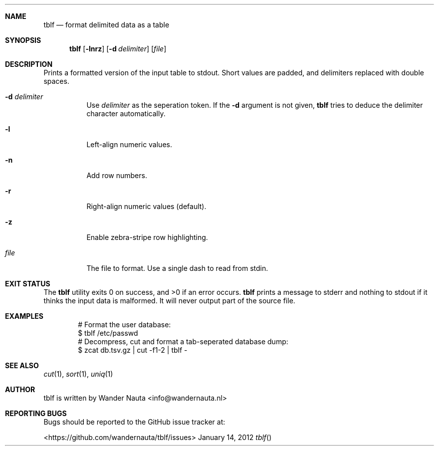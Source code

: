 .Dd January 14, 2012 
.Dt tblf
.Sh NAME
.Nm tblf
.Nd format delimited data as a table
.Sh SYNOPSIS
.Nm tblf
.Op Fl lnrz
.Op Fl d Ar delimiter
.Op Ar file
.Sh DESCRIPTION
Prints a formatted version of the input table to stdout. Short values are padded, and delimiters replaced with double spaces.
.Bl -tag -width Ds
.It Fl d Ar delimiter
Use
.Ar delimiter
as the seperation token. If the
.Fl d
argument is not given,
.Nm tblf
tries to deduce the delimiter character automatically.
.It Fl l
Left-align numeric values.
.It Fl n
Add row numbers.
.It Fl r
Right-align numeric values (default).
.It Fl z
Enable zebra-stripe row highlighting.
.It Ar file
The file to format. Use a single dash to read from stdin.
.El
.Sh EXIT STATUS
.Ex -std
.Nm tblf
prints a message to stderr and nothing to stdout if it thinks the input data is malformed. It will never output part of the source file.
.Sh EXAMPLES
.Bd -literal -offset indent
# Format the user database:
$ tblf /etc/passwd
# Decompress, cut and format a tab-seperated database dump:
$ zcat db.tsv.gz | cut -f1-2 | tblf -
.Ed
.Sh SEE ALSO
.Xr cut 1 ,
.Xr sort 1 ,
.Xr uniq 1
.Sh AUTHOR
tblf is written by Wander Nauta <info@wandernauta.nl>
.Sh REPORTING BUGS
Bugs should be reported to the GitHub issue tracker at:

<https://github.com/wandernauta/tblf/issues>
